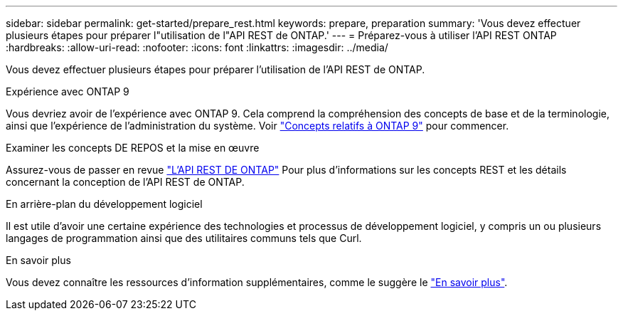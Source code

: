 ---
sidebar: sidebar 
permalink: get-started/prepare_rest.html 
keywords: prepare, preparation 
summary: 'Vous devez effectuer plusieurs étapes pour préparer l"utilisation de l"API REST de ONTAP.' 
---
= Préparez-vous à utiliser l'API REST ONTAP
:hardbreaks:
:allow-uri-read: 
:nofooter: 
:icons: font
:linkattrs: 
:imagesdir: ../media/


[role="lead"]
Vous devez effectuer plusieurs étapes pour préparer l'utilisation de l'API REST de ONTAP.

.Expérience avec ONTAP 9
Vous devriez avoir de l'expérience avec ONTAP 9. Cela comprend la compréhension des concepts de base et de la terminologie, ainsi que l'expérience de l'administration du système. Voir https://docs.netapp.com/ontap-9/topic/com.netapp.doc.dot-cm-concepts/home.html["Concepts relatifs à ONTAP 9"^] pour commencer.

.Examiner les concepts DE REPOS et la mise en œuvre
Assurez-vous de passer en revue link:../rest/rest_web_services_foundation.html["L'API REST DE ONTAP"] Pour plus d'informations sur les concepts REST et les détails concernant la conception de l'API REST de ONTAP.

.En arrière-plan du développement logiciel
Il est utile d'avoir une certaine expérience des technologies et processus de développement logiciel, y compris un ou plusieurs langages de programmation ainsi que des utilitaires communs tels que Curl.

.En savoir plus
Vous devez connaître les ressources d'information supplémentaires, comme le suggère le link:../additional/get_more_information.html["En savoir plus"].
